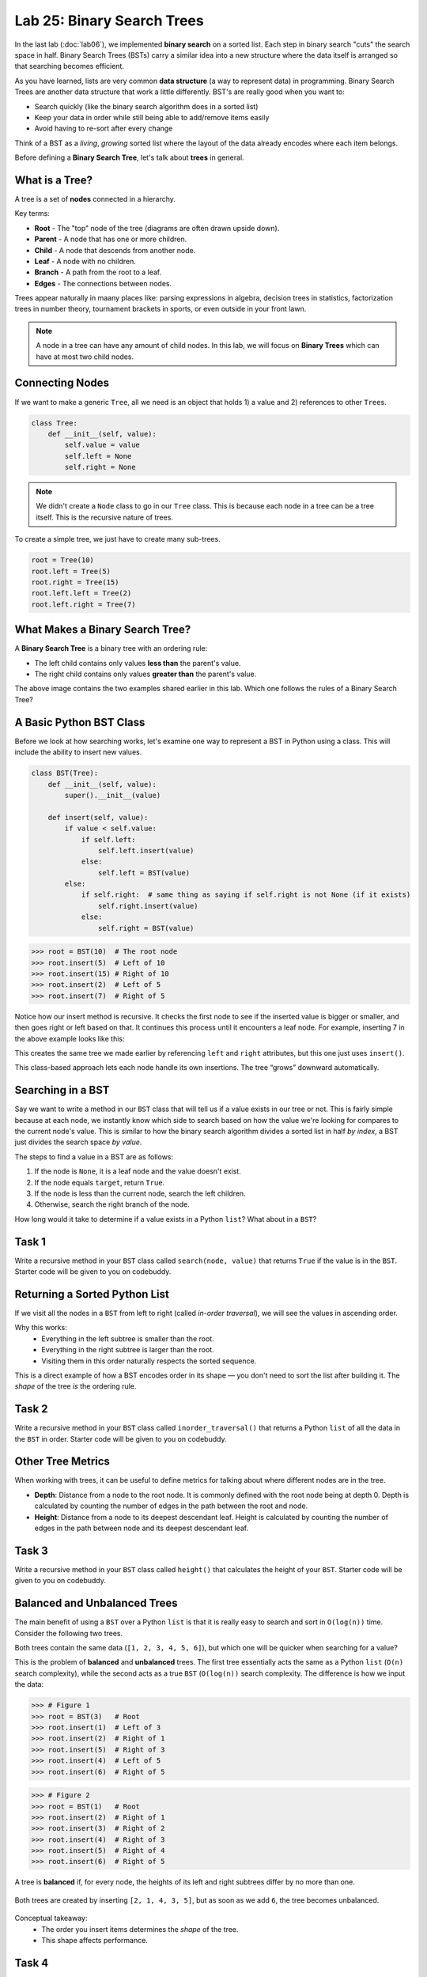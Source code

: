 Lab 25: Binary Search Trees
===========================

In the last lab (:doc:`lab06`), we implemented **binary search** on a sorted list.
Each step in binary search "cuts" the search space in half. Binary Search Trees (BSTs)
carry a similar idea into a new structure where the data itself is arranged
so that searching becomes efficient.

As you have learned, lists are very common **data structure** (a way to represent data) in programming. Binary Search Trees are another data structure that work a little differently. BST's are really good when you want to:

- Search quickly (like the binary search algorithm does in a sorted list)
- Keep your data in order while still being able to add/remove items easily
- Avoid having to re-sort after every change

Think of a BST as a *living*, *growing* sorted list where the layout of the data
already encodes where each item belongs.

Before defining a **Binary Search Tree**, let's talk about **trees** in general.

What is a Tree?
---------------

A tree is a set of **nodes** connected in a hierarchy.

.. image:: _static/figures/tree.svg
   :align: center
   :alt: Basic tree diagram

Key terms:

- **Root** - The "top" node of the tree (diagrams are often drawn upside down).
- **Parent** - A node that has one or more children.
- **Child** - A node that descends from another node.
- **Leaf** - A node with no children.
- **Branch** - A path from the root to a leaf.
- **Edges** - The connections between nodes.

.. image:: _static/figures/tree_annotated.svg
   :align: center
   :alt: Basic tree diagram

Trees appear naturally in maany places like: parsing expressions in algebra, decision trees in statistics, factorization trees in number theory, tournament brackets in sports, or even outside in your front lawn.

.. note::
    A node in a tree can have any amount of child nodes. In this lab, we will focus on **Binary Trees** which can have at most two child nodes.

Connecting Nodes
----------------

If we want to make a generic ``Tree``, all we need is an object that holds 1) a value and 2) references to other ``Tree``\s.

.. code-block:: python

    class Tree:
        def __init__(self, value):
            self.value = value
            self.left = None
            self.right = None

.. note::
    We didn't create a ``Node`` class to go in our ``Tree`` class. This is because each node in a tree can be a tree itself. This is the recursive nature of trees.

To create a simple tree, we just have to create many sub-trees.

.. code-block:: python

    root = Tree(10)
    root.left = Tree(5)
    root.right = Tree(15)
    root.left.left = Tree(2)
    root.left.right = Tree(7)
   
.. image:: _static/figures/bst.svg
    :align: center
    :alt: Tree created from Python code

What Makes a Binary Search Tree?
--------------------------------

A **Binary Search Tree** is a binary tree with an ordering rule:

- The left child contains only values **less than** the parent's value.
- The right child contains only values **greater than** the parent's value.

.. image:: _static/figures/trees.svg
    :align: center
    :alt: Both trees

The above image contains the two examples shared earlier in this lab. Which one follows the rules of a Binary Search Tree?

A Basic Python BST Class
------------------------

Before we look at how searching works, let's examine one way to represent a BST
in Python using a class. This will include the ability to insert new values.

.. code-block:: python

    class BST(Tree):
        def __init__(self, value):
            super().__init__(value)

        def insert(self, value):
            if value < self.value:
                if self.left:
                    self.left.insert(value)
                else:
                    self.left = BST(value)
            else:
                if self.right:  # same thing as saying if self.right is not None (if it exists)
                    self.right.insert(value)
                else:
                    self.right = BST(value)

>>> root = BST(10)  # The root node
>>> root.insert(5)  # Left of 10
>>> root.insert(15) # Right of 10
>>> root.insert(2)  # Left of 5
>>> root.insert(7)  # Right of 5

Notice how our insert method is recursive. It checks the first node to see if the inserted value is bigger or smaller, and then goes right or left based on that. It continues this process until it encounters a leaf node. For example, inserting 7 in the above example looks like this:

.. image:: _static/figures/bst_insertion.svg
    :align: center
    :alt: BST insertion

This creates the same tree we made earlier by referencing ``left`` and ``right`` attributes, but this one just uses ``insert()``.

.. image:: _static/figures/bst.svg
   :align: center
   :alt: Basic tree diagram

This class-based approach lets each node handle its own insertions.
The tree “grows” downward automatically.

Searching in a BST
------------------

Say we want to write a method in our ``BST`` class that will tell us if a value exists in our tree or not. This is fairly simple because at each node, we instantly know which side to search based on how the value we're looking for compares to the current node's value. This is similar to how the binary search algorithm divides a sorted list in half *by index*, a BST just divides the search space *by value*.

The steps to find a value in a BST are as follows:

#. If the node is ``None``, it is a leaf node and the value doesn't exist.
#. If the node equals ``target``, return ``True``.
#. If the node is less than the current node, search the left children.
#. Otherwise, search the right branch of the node.

How long would it take to determine if a value exists in a Python ``list``? What about in a ``BST``?

Task 1
------

Write a recursive method in your ``BST`` class called ``search(node, value)`` that returns ``True`` if the value is in the ``BST``. Starter code will be given to you on codebuddy.

Returning a Sorted Python List
-------------------------------

If we visit all the nodes in a ``BST`` from left to right (called *in-order traversal*),
we will see the values in ascending order.

Why this works:
    - Everything in the left subtree is smaller than the root.
    - Everything in the right subtree is larger than the root.
    - Visiting them in this order naturally respects the sorted sequence.

This is a direct example of how a BST encodes order in its shape —
you don't need to sort the list after building it.  
The *shape* of the tree *is* the ordering rule.

Task 2
------

Write a recursive method in your ``BST`` class called ``inorder_traversal()`` that returns a Python ``list`` of all the data in the ``BST`` in order. Starter code will be given to you on codebuddy.


Other Tree Metrics
------------------

When working with trees, it can be useful to define metrics for talking about where different nodes are in the tree.

- **Depth**: Distance from a node to the root node. It is commonly defined with the root node being at depth 0. Depth is calculated by counting the number of edges in the path between the root and node.

- **Height**: Distance from a node to its deepest descendant leaf. Height is calculated by counting the number of edges in the path between node and its deepest descendant leaf.

.. image:: _static/figures/bst_attributes_annotated.svg
   :align: center
   :alt: Basic tree diagram

Task 3
------

Write a recursive method in your ``BST`` class called ``height()`` that calculates the height of your ``BST``. Starter code will be given to you on codebuddy.

Balanced and Unbalanced Trees
-----------------------------

The main benefit of using a ``BST`` over a Python ``list`` is that it is really easy to search and sort in ``O(log(n))`` time. Consider the following two trees.

.. image:: _static/figures/balanced_v_unbalanced.svg
   :align: center
   :alt: Unbalanced vs Balanced Trees

Both trees contain the same data (``[1, 2, 3, 4, 5, 6]``), but which one will be quicker when searching for a value?

This is the problem of **balanced** and **unbalanced** trees. The first tree essentially acts the same as a Python ``list`` (``O(n)`` search complexity), while the second acts as a true ``BST`` (``O(log(n))`` search complexity. The difference is how we input the data:

>>> # Figure 1
>>> root = BST(3)   # Root
>>> root.insert(1)  # Left of 3
>>> root.insert(2)  # Right of 1
>>> root.insert(5)  # Right of 3
>>> root.insert(4)  # Left of 5
>>> root.insert(6)  # Right of 5

>>> # Figure 2
>>> root = BST(1)   # Root
>>> root.insert(2)  # Right of 1
>>> root.insert(3)  # Right of 2
>>> root.insert(4)  # Right of 3
>>> root.insert(5)  # Right of 4
>>> root.insert(6)  # Right of 5

A tree is **balanced** if, for every node, the heights of its left and right subtrees differ by no more than one.

.. figure:: _static/figures/balanced_v_unbalanced_annotated.svg
    :align: center
    :alt: Unbalanced vs Balanced Trees

    Both trees are created by inserting ``[2, 1, 4, 3, 5]``, but as soon as we add ``6``, the tree becomes unbalanced.

Conceptual takeaway:
    - The order you insert items determines the *shape* of the tree.
    - This shape affects performance.

Task 4
------

Write a recursive method in your ``BST`` class called ``is_balanced()`` that returns ``True`` if the tree is balanced and ``False`` otherwise. Starter code will be given to you on codebuddy.


Balancing Trees
---------------

Once it is known that a tree is unbalanced, trees are rebalanced with algorithms like AVL (Adelson-Velsky and Landis, the names of its creators), or Red-Black Trees. Both of these algorithms rely on rotating nodes (changing the root of the subtree) to balance the overall tree. If you take CS 235 you will learn how to implement this algorithm.

.. image:: _static/figures/thanos.png
    :align: center
    :width: 400

Summary
-------

- A BST is like a *binary search algorithm* built directly into a tree.
- Trees are naturally recursive.
- An in-order traversal gives you sorted data.
- Balanced trees are faster for search and insertion.



.. Connect to earlier Binary Search (lab 6)
.. In binary search, each iteration would cut the search space in half. That concept is similar to how the Binary Search works.

.. Why even BST's?
.. - if you want to search in a list fast (think Binary Search)
.. - Storing ordered data

.. Before we dive into what a BST is, lets talk about trees and nodes

.. What is a Tree (definitions) (have an image, mention trees are normally shown upside down)
.. - nodes (parent, child, and leaf)
.. - root
.. - branch
.. - head

.. (include the code for a basic python node class)
.. (show how to dynamically build a tree with a linked list like structure)

.. Cool attributes about trees
.. - Naturally recusive algorithms (include an analogy)

.. Useful metrics
.. - depth
.. - heights

.. Explain what makes a BST a BST
.. - left and right children
.. - similar to binary search - each level cuts the search space in half (is there a conceptual analogy we could use with this?)

.. Walk through a height and depth function

.. Task: search function

.. Task: Return a sorted python list

.. Show how to create BSTs
.. - from a list
..     - show how depending on how you input the list, the tree can be balanced or unbalanced, talk about how that affects performance
.. - talk about tree balancing, but don't go super into depth


.. To do:
.. - define objects
.. - construct bst
.. - search function in bst
.. - depth function for bst (show how you get different depths when you put different heights in)
.. - return a Python list



.. Code:
.. - node class
.. - BST class

.. Things to not include
.. - insertion
.. - balancing
.. - removal
.. - AVL





.. Other things
.. include multiple examples becaue it is ok for binary search trees to be organized differently